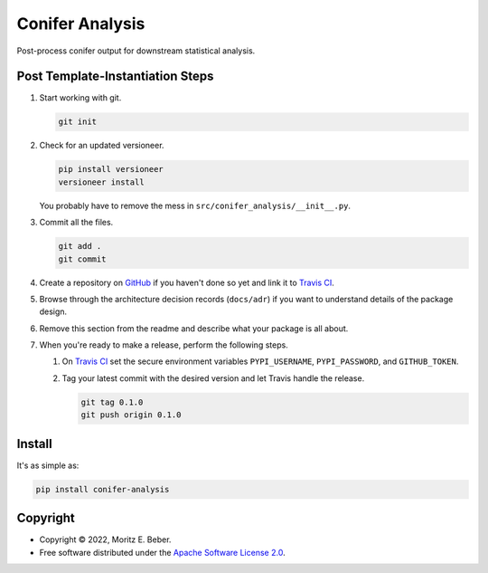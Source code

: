 =============================
Conifer Analysis
=============================

.. image:: https://img.shields.io/pypi/v/conifer-analysis.svg
   :target: https://pypi.org/project/conifer-analysis/
   :alt: Current PyPI Version

.. image:: https://img.shields.io/pypi/pyversions/conifer-analysis.svg
   :target: https://pypi.org/project/conifer-analysis/
   :alt: Supported Python Versions

.. image:: https://img.shields.io/pypi/l/conifer-analysis.svg
   :target: https://www.apache.org/licenses/LICENSE-2.0
   :alt: Apache Software License Version 2.0

.. image:: https://img.shields.io/badge/Contributor%20Covenant-v2.0%20adopted-ff69b4.svg
   :target: .github/CODE_OF_CONDUCT.md
   :alt: Code of Conduct

.. image:: https://github.com/Midnighter/conifer-analysis/workflows/CI-CD/badge.svg
   :target: https://github.com/Midnighter/conifer-analysis/workflows/CI-CD
   :alt: GitHub Actions

.. image:: https://codecov.io/gh/Midnighter/conifer-analysis/branch/master/graph/badge.svg
   :target: https://codecov.io/gh/Midnighter/conifer-analysis
   :alt: Codecov

.. image:: https://img.shields.io/badge/code%20style-black-000000.svg
   :target: https://github.com/ambv/black
   :alt: Code Style Black

.. image:: https://readthedocs.org/projects/conifer-analysis/badge/?version=latest
   :target: https://conifer-analysis.readthedocs.io/en/latest/?badge=latest
   :alt: Documentation Status

.. summary-start

Post-process conifer output for downstream statistical analysis.

Post Template-Instantiation Steps
=================================

1. Start working with git.

   .. code-block:: console

       git init

2. Check for an updated versioneer.

   .. code-block:: console

       pip install versioneer
       versioneer install

   You probably have to remove the mess in ``src/conifer_analysis/__init__.py``.

3. Commit all the files.

   .. code-block:: console

       git add .
       git commit

4. Create a repository on `GitHub <https://github.com/>`_ if you haven't done
   so yet and link it to `Travis CI <https://travis-ci.org/>`_.
5. Browse through the architecture decision records (``docs/adr``) if you want
   to understand details of the package design.
6. Remove this section from the readme and describe what your package is all
   about.
7. When you're ready to make a release, perform the following steps.

   1. On `Travis CI <https://travis-ci.org/>`_ set the secure environment
      variables ``PYPI_USERNAME``, ``PYPI_PASSWORD``, and ``GITHUB_TOKEN``.
   2. Tag your latest commit with the desired version and let Travis handle
      the release.

      .. code-block:: console

          git tag 0.1.0
          git push origin 0.1.0

Install
=======

It's as simple as:

.. code-block:: console

    pip install conifer-analysis

Copyright
=========

* Copyright © 2022, Moritz E. Beber.
* Free software distributed under the `Apache Software License 2.0
  <https://www.apache.org/licenses/LICENSE-2.0>`_.

.. summary-end
